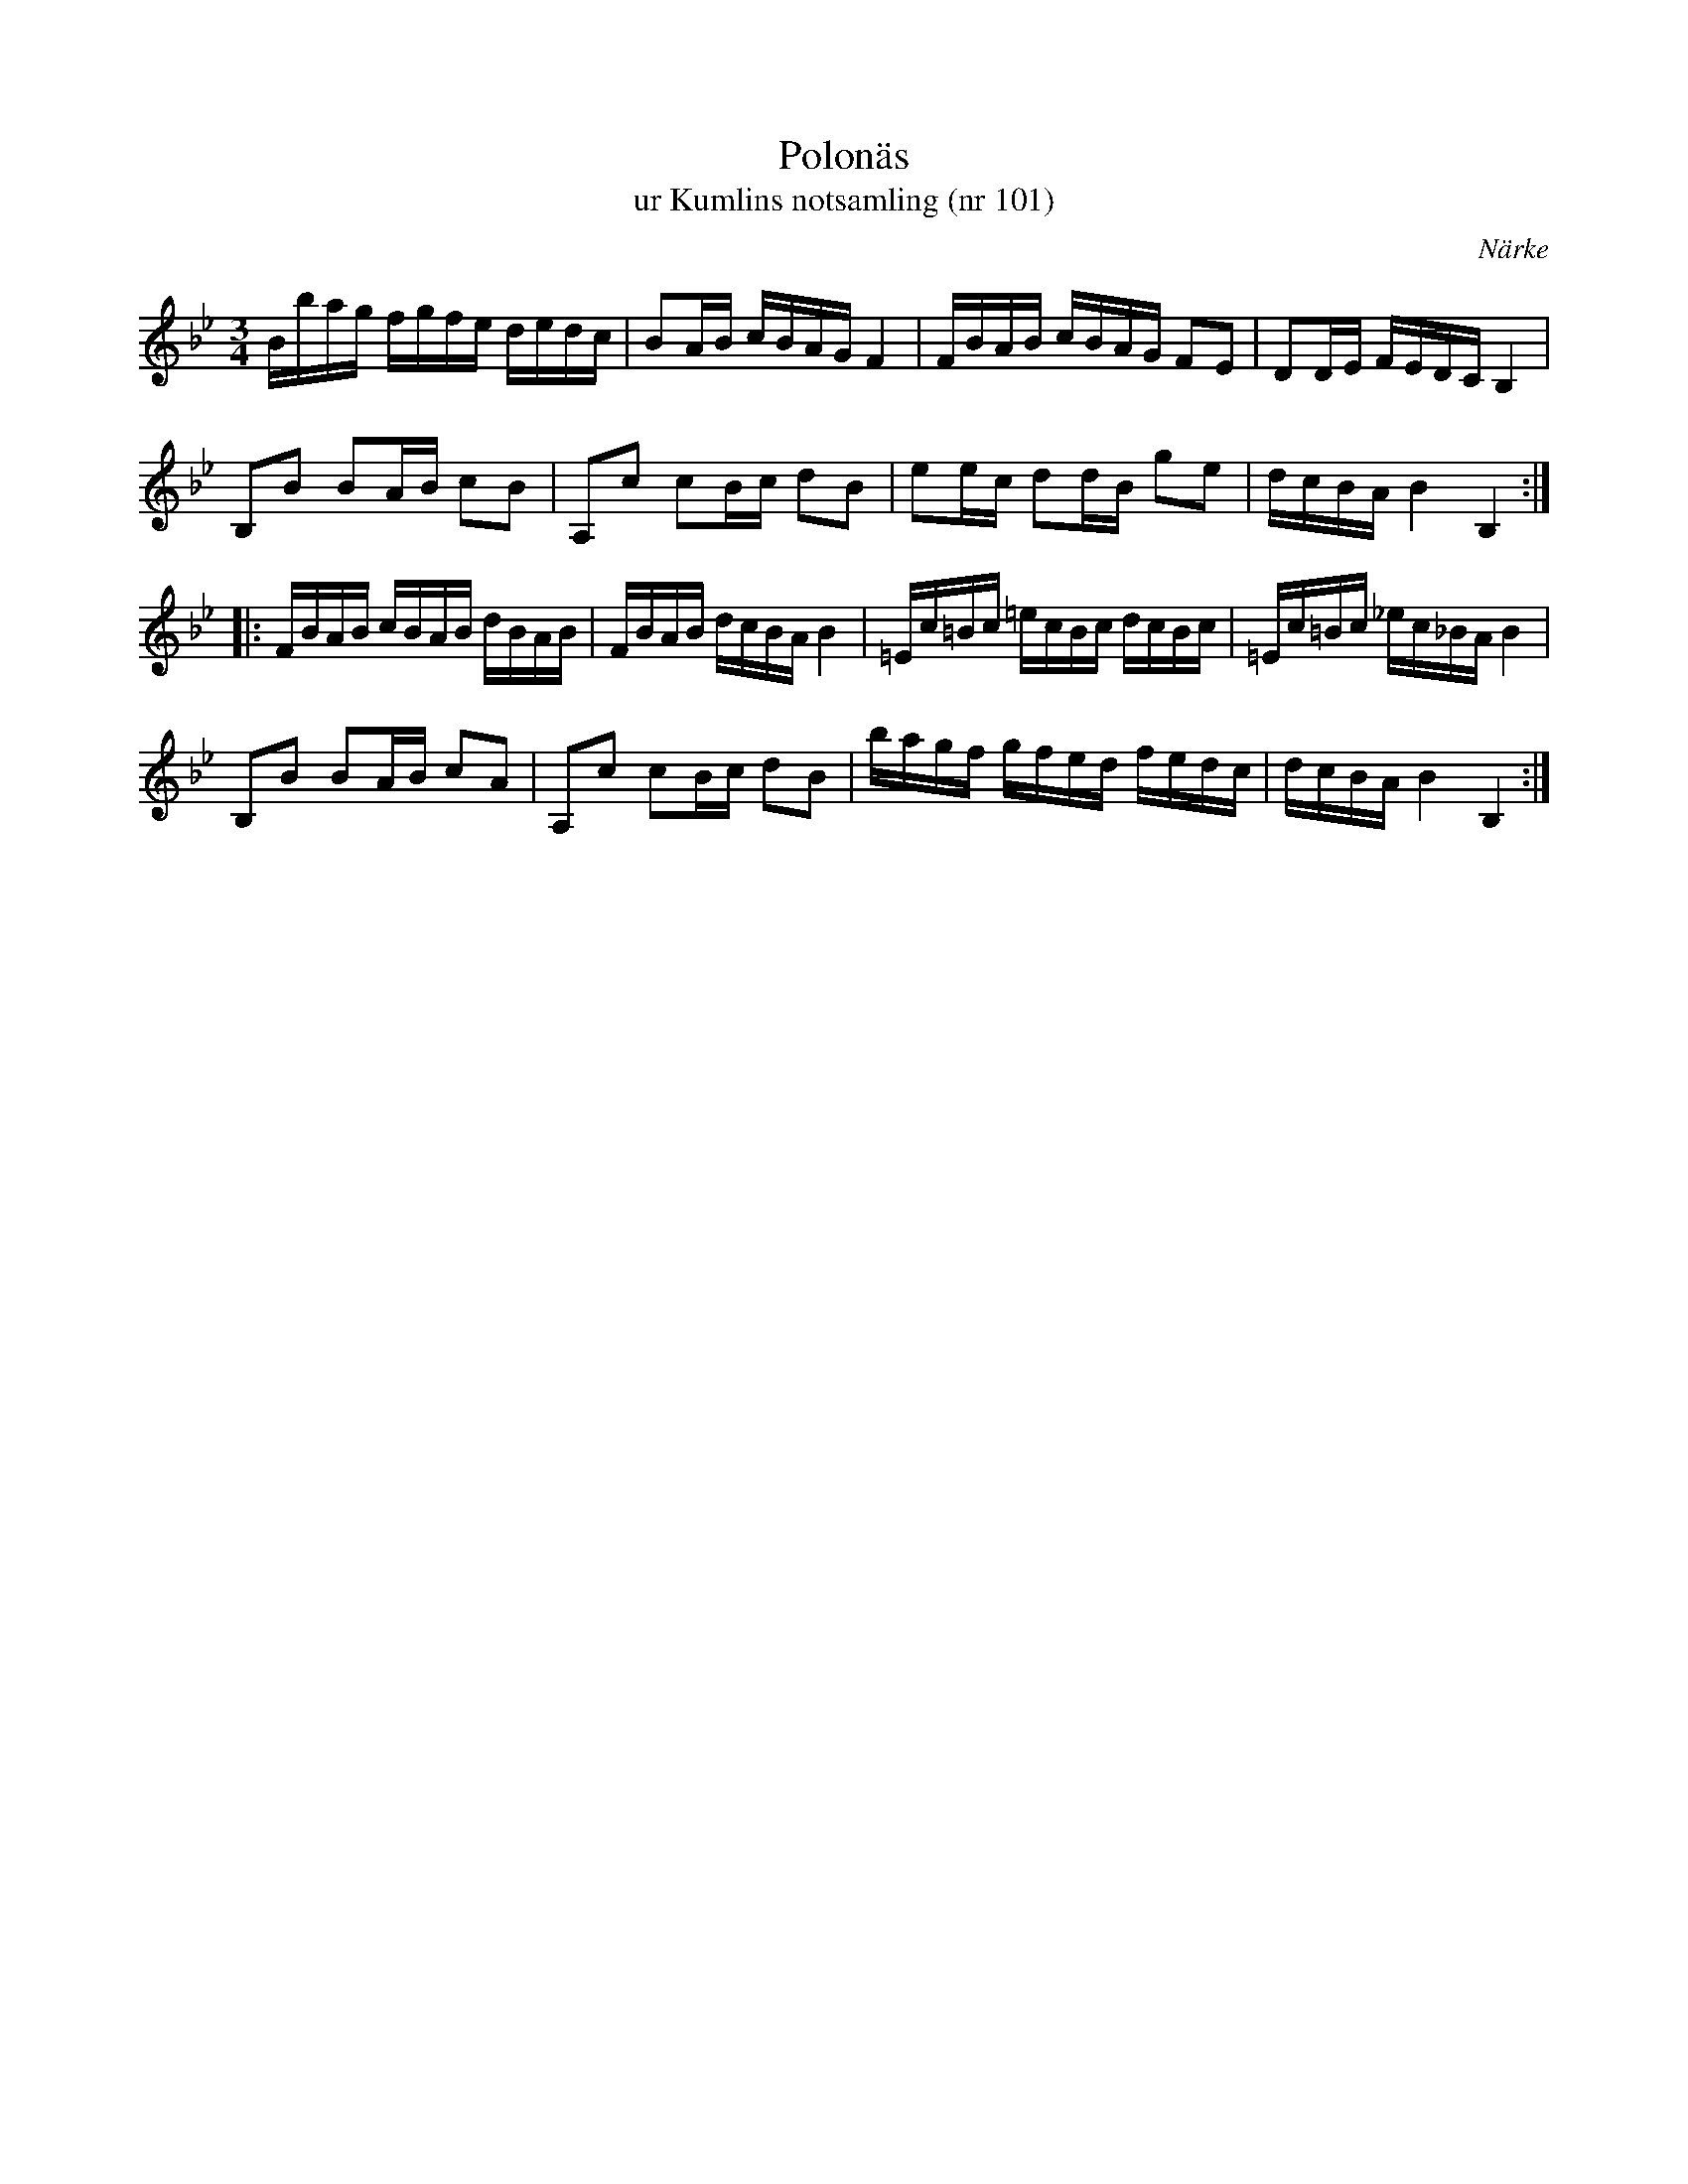 %%abc-charset utf-8

X:101
T:Polonäs
T:ur Kumlins notsamling (nr 101)
B:Kumlins notsamling, nr 101
B:FMK - katalog Ma4 bild 28
O:Närke
R:Slängpolska
Z:Nils Liberg
M:3/4
L:1/16
K:Bb
Bbag fgfe dedc | B2AB cBAG F4 | FBAB cBAG F2E2 | D2DE FEDC B,4 |
B,2B2 B2AB c2B2 | A,2c2 c2Bc d2B2 | e2ec d2dB g2e2 | dcBA B4 B,4 ::
FBAB cBAB dBAB | FBAB dcBA B4 | =Ec=Bc =ecBc dcBc | =Ec=Bc _ec_BA B4 |
B,2B2 B2AB c2A2 | A,2c2 c2Bc d2B2 | bagf gfed fedc | dcBA B4 B,4 :|

